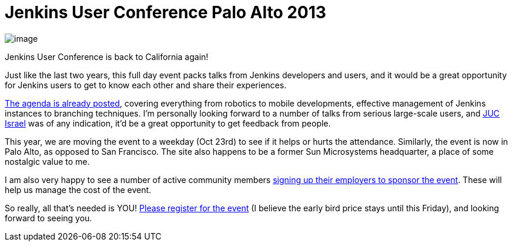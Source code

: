 = Jenkins User Conference Palo Alto 2013
:page-layout: blog
:page-tags: general , meetup ,juc
:page-author: kohsuke

image:https://upload.wikimedia.org/wikipedia/commons/thumb/b/bf/Palo_Alto%2C_CA_welcome_sign.JPG/180px-Palo_Alto%2C_CA_welcome_sign.JPG[image] +


Jenkins User Conference is back to California again! +

Just like the last two years, this full day event packs talks from Jenkins developers and users, and it would be a great opportunity for Jenkins users to get to know each other and share their experiences. +

https://www.cloudbees.com/jenkins/juc2013/juc2013-palo-alto.cb[The agenda is already posted], covering everything from robotics to mobile developments, effective management of Jenkins instances to branching techniques. I'm personally looking forward to a number of talks from serious large-scale users, and https://www.cloudbees.com/jenkins/juc2013/juc2013-israel.cb[JUC Israel] was of any indication, it'd be a great opportunity to get feedback from people. +

This year, we are moving the event to a weekday (Oct 23rd) to see if it helps or hurts the attendance. Similarly, the event is now in Palo Alto, as opposed to San Francisco. The site also happens to be a former Sun Microsystems headquarter, a place of some nostalgic value to me. +

I am also very happy to see a number of active community members https://www.cloudbees.com/jenkins/juc2013/juc2013-palo-alto.cb[signing up their employers to sponsor the event]. These will help us manage the cost of the event. +

So really, all that's needed is YOU! https://www.eventbrite.com/event/6367028955[Please register for the event] (I believe the early bird price stays until this Friday), and looking forward to seeing you.
